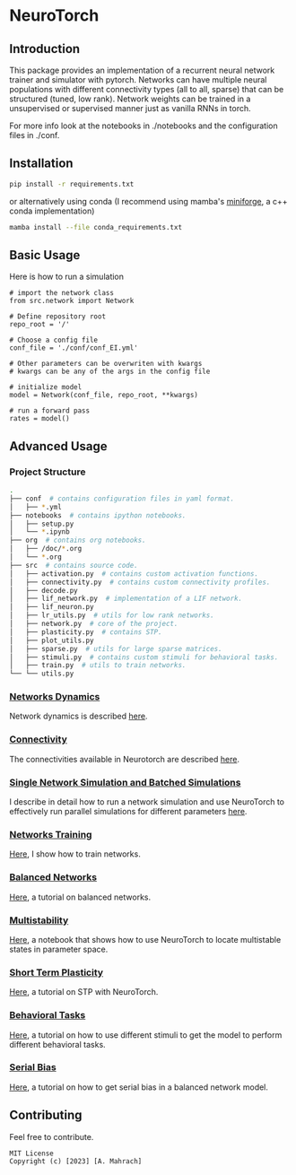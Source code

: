 * NeuroTorch
** Introduction
This package provides an implementation of a recurrent neural network trainer and simulator with pytorch.
Networks can have multiple neural populations with different connectivity types (all to all, sparse) that can be structured (tuned, low rank).
Network weights can be trained in a unsupervised or supervised manner just as vanilla RNNs in torch.

For more info look at the notebooks in ./notebooks and the configuration files in ./conf. 

** Installation

#+begin_src sh
  pip install -r requirements.txt
#+end_src

or alternatively using conda (I recommend using mamba's [[https://github.com/conda-forge/miniforge][miniforge]], a c++ conda implementation)

#+begin_src sh
  mamba install --file conda_requirements.txt
#+end_src

** Basic Usage
Here is how to run a simulation

#+begin_src ipython
  # import the network class
  from src.network import Network

  # Define repository root
  repo_root = '/'

  # Choose a config file
  conf_file = './conf/conf_EI.yml'

  # Other parameters can be overwriten with kwargs
  # kwargs can be any of the args in the config file

  # initialize model
  model = Network(conf_file, repo_root, **kwargs)
  
  # run a forward pass
  rates = model()  
#+end_src

** Advanced Usage
*** Project Structure
#+begin_src sh
  .
  ├── conf  # contains configuration files in yaml format.
  │   ├── *.yml
  ├── notebooks  # contains ipython notebooks.
  │   ├── setup.py
  │   └── *.ipynb
  ├── org  # contains org notebooks.
  │   ├── /doc/*.org
  │   └── *.org
  ├── src  # contains source code.
  │   ├── activation.py  # contains custom activation functions.
  │   ├── connectivity.py  # contains custom connectivity profiles.
  │   ├── decode.py
  │   ├── lif_network.py  # implementation of a LIF network.
  │   ├── lif_neuron.py
  │   ├── lr_utils.py  # utils for low rank networks.
  │   ├── network.py  # core of the project.
  │   ├── plasticity.py  # contains STP.
  │   ├── plot_utils.py
  │   ├── sparse.py  # utils for large sparse matrices.
  │   ├── stimuli.py  # contains custom stimuli for behavioral tasks.
  │   ├── train.py  # utils to train networks.
  └── └── utils.py 
#+end_src

*** [[file:/LeonCarmin/NeuroTorch/src/branch/main/org/doc/dynamics.org][Networks Dynamics]]
Network dynamics is described [[file:/LeonCarmin/NeuroTorch/src/branch/main/org/doc/dynamics.md][here]].
*** [[file:/LeonCarmin/NeuroTorch/src/branch/main/org/tests/connectivity.org][Connectivity]]
The connectivities available in Neurotorch are described [[file:/LeonCarmin/NeuroTorch/src/branch/main/org/tests/connectivity.org][here]].
*** [[file:/LeonCarmin/NeuroTorch/src/branch/main/org/doc/neurotorch.org][Single Network Simulation and Batched Simulations]]
I describe in detail how to run a network simulation and use NeuroTorch to effectively run parallel simulations for different parameters [[file:/LeonCarmin/NeuroTorch/src/branch/main/org/doc/neurotorch.org][here]].
*** [[file:/LeonCarmin/NeuroTorch/src/branch/main/org/train.org][Networks Training]]
[[file:/LeonCarmin/NeuroTorch/src/branch/main/org/train.org][Here]], I show how to train networks.
*** [[file:/LeonCarmin/NeuroTorch/src/branch/main/org/tests/balance.org][Balanced Networks]]
[[file:/LeonCarmin/NeuroTorch/src/branch/main/org/tests/balance.org][Here]], a tutorial on balanced networks.
*** [[file:/LeonCarmin/NeuroTorch/src/branch/main/org/search/multi_stable.org][Multistability]]
[[file:/LeonCarmin/NeuroTorch/src/branch/main/org/search/multi_stable.org][Here]], a notebook that shows how to use NeuroTorch to locate multistable states in parameter space.
*** [[file:/LeonCarmin/NeuroTorch/src/branch/main/org/tests/stp.org][Short Term Plasticity]]
[[file:/LeonCarmin/NeuroTorch/src/branch/main/org/tests/stp.org][Here]], a tutorial on STP with NeuroTorch.
*** [[file:/LeonCarmin/NeuroTorch/src/branch/main/org/tests/stimuli.org][Behavioral Tasks]]
 [[file:/LeonCarmin/NeuroTorch/src/branch/main/org/tests/stimuli.org][Here]], a tutorial on how to use different stimuli to get the model to perform different behavioral tasks.
*** [[file:/LeonCarmin/NeuroTorch/src/branch/main/org/serial_bias.org][Serial Bias]]
[[file:/LeonCarmin/NeuroTorch/src/branch/main/org/serial_bias.org][Here]], a tutorial on how to get serial bias in a balanced network model.

** Contributing
Feel free to contribute.

#+begin_example
MIT License
Copyright (c) [2023] [A. Mahrach]
#+end_example

